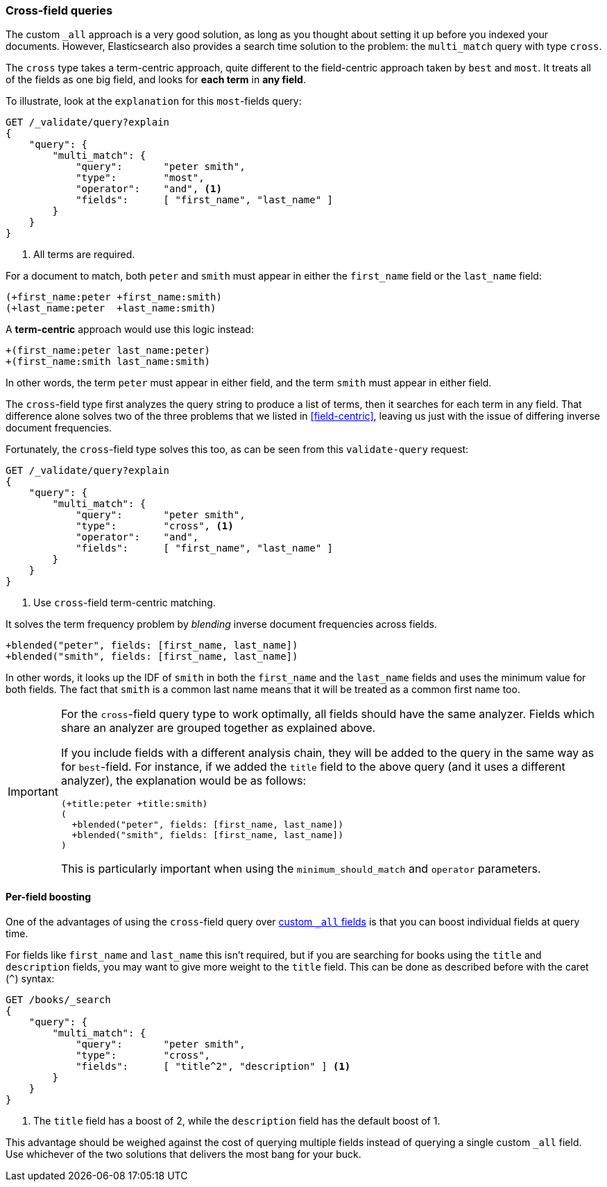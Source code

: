 === Cross-field queries

The custom `_all` approach is a very good solution, as long as you thought
about setting it up before you indexed your documents. However, Elasticsearch
also provides a search time solution to the problem: the `multi_match` query
with type `cross`.

The `cross` type takes a term-centric approach, quite different to the
field-centric approach taken by `best` and `most`. It treats all of the
fields as one big field, and looks for *each term* in *any field*.

To illustrate, look at the `explanation` for this `most`-fields query:

[source,js]
--------------------------------------------------
GET /_validate/query?explain
{
    "query": {
        "multi_match": {
            "query":       "peter smith",
            "type":        "most",
            "operator":    "and", <1>
            "fields":      [ "first_name", "last_name" ]
        }
    }
}
--------------------------------------------------
<1> All terms are required.

For a document to match, both `peter` and `smith` must appear in either the
`first_name` field or the `last_name` field:

    (+first_name:peter +first_name:smith)
    (+last_name:peter  +last_name:smith)

A *term-centric* approach would use this logic instead:

    +(first_name:peter last_name:peter)
    +(first_name:smith last_name:smith)

In other words, the term `peter` must appear in either field, and the term
`smith` must appear in either field.

The `cross`-field type first analyzes the query string to produce a list of
terms, then it searches for each term in any field. That difference alone
solves two of the three problems that we listed in <<field-centric>>, leaving
us just with the issue of differing inverse document frequencies.

Fortunately, the `cross`-field type solves this too, as can be seen from this
`validate-query` request:

[source,js]
--------------------------------------------------
GET /_validate/query?explain
{
    "query": {
        "multi_match": {
            "query":       "peter smith",
            "type":        "cross", <1>
            "operator":    "and",
            "fields":      [ "first_name", "last_name" ]
        }
    }
}
--------------------------------------------------
<1> Use `cross`-field term-centric matching.

It solves the term frequency problem by _blending_ inverse document
frequencies across fields.

    +blended("peter", fields: [first_name, last_name])
    +blended("smith", fields: [first_name, last_name])

In other words, it looks up the IDF of `smith` in both the `first_name` and
the `last_name` fields and uses the minimum value for both fields.  The fact
that `smith` is a common last name means that it will be treated as a common
first name too.

[IMPORTANT]
==================================================
For the `cross`-field query type to work optimally, all fields should have
the same analyzer.  Fields which share an analyzer are grouped together
as explained above.

If you include fields with a different analysis chain, they will be  added to
the query in the same way as for `best`-field.  For instance, if we added the
`title` field to the above query (and it uses a different analyzer), the
explanation would be as follows:

    (+title:peter +title:smith)
    (
      +blended("peter", fields: [first_name, last_name])
      +blended("smith", fields: [first_name, last_name])
    )

This is particularly important when using the `minimum_should_match` and
`operator` parameters.
==================================================

==== Per-field boosting

One of the advantages of using the `cross`-field query over
<<custom-all,custom `_all` fields>> is that you can boost individual
fields at query time.

For fields like `first_name` and `last_name` this isn't required, but if you
are searching for books using the `title` and `description` fields, you may
want to give more weight to the `title` field.  This can be done as described
before with the caret (`^`) syntax:

[source,js]
--------------------------------------------------
GET /books/_search
{
    "query": {
        "multi_match": {
            "query":       "peter smith",
            "type":        "cross",
            "fields":      [ "title^2", "description" ] <1>
        }
    }
}
--------------------------------------------------
<1> The `title` field has a boost of 2, while the `description` field
    has the default boost of 1.

This advantage should be weighed against the cost of querying multiple fields
instead of querying a single custom `_all` field. Use whichever of the two
solutions that delivers the most bang for your buck.

